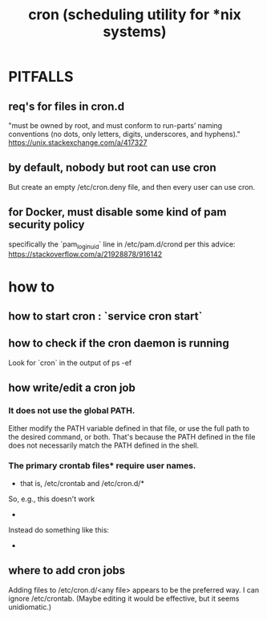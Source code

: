 #+title: cron (scheduling utility for *nix systems)
* PITFALLS
** req's for files in cron.d
   "must be owned by root, and must conform to run-parts’ naming conventions (no dots, only letters, digits, underscores, and hyphens)."
   https://unix.stackexchange.com/a/417327
** by default, nobody but root can use cron
  But create an empty /etc/cron.deny file, and then every user can use cron.
** for Docker, must disable some kind of pam security policy
  specifically the `pam_loginuid` line in
    /etc/pam.d/crond
  per this advice:
    https://stackoverflow.com/a/21928878/916142
* how to
** how to start cron : `service cron start`
** how to check if the cron daemon is running
  Look for `cron` in the output of
    ps -ef
** how write/edit a cron job
*** It does not use the global PATH.
  Either modify the PATH variable defined in that file, or use the full path to the desired command, or both.
  That's because the PATH defined in the file does not necessarily match the PATH defined in the shell.
*** The primary crontab files* require user names.
   * that is, /etc/crontab and /etc/cron.d/*
   So, e.g., this doesn't work
     * * * * *      /opt/conda/bin/python /mnt/write-time.py
   Instead do something like this:
     * * * * * root /opt/conda/bin/python /mnt/write-time.py
** where to add cron jobs
  Adding files to
    /etc/cron.d/<any file>
  appears to be the preferred way.
  I can ignore /etc/crontab. (Maybe editing it would be effective, but it seems unidiomatic.)
